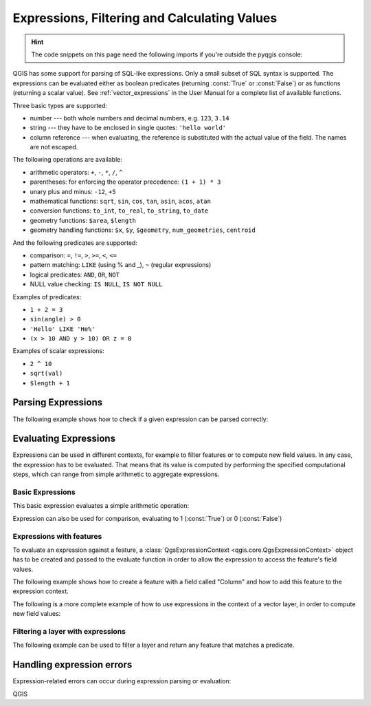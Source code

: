 .. highlight:: python
   :linenothreshold: 5

.. testsetup:: expr

    iface = start_qgis()


.. index:: Expressions, Filtering, Calculating values
.. _expressions:

*********************************************
Expressions, Filtering and Calculating Values
*********************************************

.. hint:: The code snippets on this page need the following imports if you're outside the pyqgis console:

  .. testcode:: expr

    from qgis.core import (
        edit,
        QgsExpression,
        QgsExpressionContext,
        QgsFeature,
        QgsFeatureRequest,
        QgsField,
        QgsFields,
        QgsVectorLayer,
        QgsPointXY,
        QgsGeometry,
        QgsProject,
        QgsExpressionContextUtils
    )

.. only:: html

   .. contents::
      :local:

QGIS has some support for parsing of SQL-like expressions. Only a small subset
of SQL syntax is supported. The expressions can be evaluated either as boolean
predicates (returning :const:`True` or :const:`False`) or as functions (returning a scalar value).
See :ref:`vector_expressions` in the User Manual for a complete list of available
functions.

Three basic types are supported:

* number --- both whole numbers and decimal numbers, e.g. ``123``, ``3.14``
* string --- they have to be enclosed in single quotes: ``'hello world'``
* column reference --- when evaluating, the reference is substituted with the
  actual value of the field. The names are not escaped.

The following operations are available:

* arithmetic operators: ``+``, ``-``, ``*``, ``/``, ``^``
* parentheses: for enforcing the operator precedence: ``(1 + 1) * 3``
* unary plus and minus: ``-12``, ``+5``
* mathematical functions: ``sqrt``, ``sin``, ``cos``, ``tan``, ``asin``,
  ``acos``, ``atan``
* conversion functions: ``to_int``, ``to_real``, ``to_string``, ``to_date``
* geometry functions: ``$area``, ``$length``
* geometry handling functions: ``$x``, ``$y``, ``$geometry``, ``num_geometries``, ``centroid``

And the following predicates are supported:

* comparison: ``=``, ``!=``, ``>``, ``>=``, ``<``, ``<=``
* pattern matching: ``LIKE`` (using % and _), ``~`` (regular expressions)
* logical predicates: ``AND``, ``OR``, ``NOT``
* NULL value checking: ``IS NULL``, ``IS NOT NULL``

Examples of predicates:

* ``1 + 2 = 3``
* ``sin(angle) > 0``
* ``'Hello' LIKE 'He%'``
* ``(x > 10 AND y > 10) OR z = 0``

Examples of scalar expressions:

* ``2 ^ 10``
* ``sqrt(val)``
* ``$length + 1``

.. index:: Expressions; Parsing

Parsing Expressions
===================

The following example shows how to check if a given expression can be parsed correctly:

.. testcode:: expr

   exp = QgsExpression('1 + 1 = 2')
   assert(not exp.hasParserError())

   exp = QgsExpression('1 + 1 = ')
   assert(exp.hasParserError())

   assert(exp.parserErrorString() == '\nsyntax error, unexpected end of file')

.. index:: Expressions; Evaluating

Evaluating Expressions
======================

Expressions can be used in different contexts, for example to filter features or to compute
new field values. In any case, the expression has to be evaluated. That means that its
value is computed by performing the specified computational steps, which can range from
simple arithmetic to aggregate expressions.


Basic Expressions
-----------------

This basic expression evaluates a simple arithmetic operation:

.. testcode:: expr

   exp = QgsExpression('2 * 3')
   print(exp)
   print(exp.evaluate())

.. testoutput:: expr

   <QgsExpression: '2 * 3'>
   6

Expression can also be used for comparison, evaluating to 1 (:const:`True`)
or 0 (:const:`False`)

.. testcode:: expr

   exp = QgsExpression('1 + 1 = 2')
   exp.evaluate()
   # 1


Expressions with features
--------------------------

To evaluate an expression against a feature, a :class:`QgsExpressionContext <qgis.core.QgsExpressionContext>`
object has to be created and passed to the evaluate function in order to allow the expression to access
the feature's field values.

The following example shows how to create a feature with a field called "Column" and how to add this
feature to the expression context.

.. testcode:: expr

   fields = QgsFields()
   field = QgsField('Column')
   fields.append(field)
   feature = QgsFeature()
   feature.setFields(fields)
   feature.setAttribute(0, 99)

   exp = QgsExpression('"Column"')
   context = QgsExpressionContext()
   context.setFeature(feature)
   exp.evaluate(context)
   # 99


The following is a more complete example of how to use expressions in the context of a vector layer, in
order to compute new field values:

.. testcode:: expr

   from qgis.PyQt.QtCore import QVariant

   # create a vector layer
   vl = QgsVectorLayer("Point", "Companies", "memory")
   pr = vl.dataProvider()
   pr.addAttributes([QgsField("Name", QVariant.String),
                     QgsField("Employees",  QVariant.Int),
                     QgsField("Revenue", QVariant.Double),
                     QgsField("Rev. per employee", QVariant.Double),
                     QgsField("Sum", QVariant.Double),
                     QgsField("Fun", QVariant.Double)])
   vl.updateFields()

   # add data to the first three fields
   my_data = [
       {'x': 0, 'y': 0, 'name': 'ABC', 'emp': 10, 'rev': 100.1},
       {'x': 1, 'y': 1, 'name': 'DEF', 'emp': 2, 'rev': 50.5},
       {'x': 5, 'y': 5, 'name': 'GHI', 'emp': 100, 'rev': 725.9}]

   for rec in my_data:
       f = QgsFeature()
       pt = QgsPointXY(rec['x'], rec['y'])
       f.setGeometry(QgsGeometry.fromPointXY(pt))
       f.setAttributes([rec['name'], rec['emp'], rec['rev']])
       pr.addFeature(f)

   vl.updateExtents()
   QgsProject.instance().addMapLayer(vl)

   # The first expression computes the revenue per employee.
   # The second one computes the sum of all revenue values in the layer.
   # The final third expression doesn’t really make sense but illustrates
   # the fact that we can use a wide range of expression functions, such
   # as area and buffer in our expressions:
   expression1 = QgsExpression('"Revenue"/"Employees"')
   expression2 = QgsExpression('sum("Revenue")')
   expression3 = QgsExpression('area(buffer($geometry,"Employees"))')

   # QgsExpressionContextUtils.globalProjectLayerScopes() is a convenience
   # function that adds the global, project, and layer scopes all at once.
   # Alternatively, those scopes can also be added manually. In any case,
   # it is important to always go from “most generic” to “most specific”
   # scope, i.e. from global to project to layer
   context = QgsExpressionContext()
   context.appendScopes(QgsExpressionContextUtils.globalProjectLayerScopes(vl))

   with edit(vl):
       for f in vl.getFeatures():
           context.setFeature(f)
           f['Rev. per employee'] = expression1.evaluate(context)
           f['Sum'] = expression2.evaluate(context)
           f['Fun'] = expression3.evaluate(context)
           vl.updateFeature(f)

   print(f['Sum'])

.. testoutput:: expr

   876.5


Filtering a layer with expressions
----------------------------------

The following example can be used to filter a layer and return any feature that
matches a predicate.

.. testcode:: expr

   layer = QgsVectorLayer("Point?field=Test:integer",
                              "addfeat", "memory")

   layer.startEditing()

   for i in range(10):
       feature = QgsFeature()
       feature.setAttributes([i])
       assert(layer.addFeature(feature))
   layer.commitChanges()

   expression = 'Test >= 3'
   request = QgsFeatureRequest().setFilterExpression(expression)

   matches = 0
   for f in layer.getFeatures(request):
      matches += 1

   print(matches)


.. testoutput:: expr

   7

Handling expression errors
==========================

Expression-related errors can occur during expression parsing or evaluation:

.. testcode:: expr

   exp = QgsExpression("1 + 1 = 2")
   if exp.hasParserError():
      raise Exception(exp.parserErrorString())

   value = exp.evaluate()
   if exp.hasEvalError():
      raise ValueError(exp.evalErrorString())

QGIS
